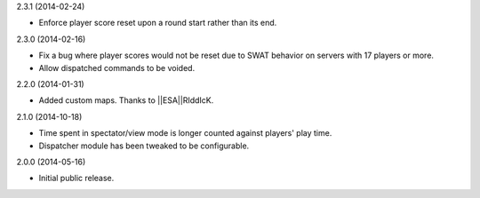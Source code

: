 2.3.1 (2014-02-24)

* Enforce player score reset upon a round start rather than its end.


2.3.0 (2014-02-16)

* Fix a bug where player scores would not be reset due to SWAT behavior on servers with 17 players or more.

* Allow dispatched commands to be voided.


2.2.0 (2014-01-31)

* Added custom maps. Thanks to ||ESA||RIddIcK.


2.1.0 (2014-10-18)

* Time spent in spectator/view mode is longer counted against players' play time.

* Dispatcher module has been tweaked to be configurable.


2.0.0 (2014-05-16)

* Initial public release.
